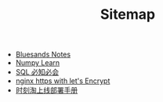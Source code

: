 #+TITLE: Sitemap

- [[file:index.org][Bluesands Notes]]
- [[file:numpy-learn.org][Numpy Learn]]
- [[file:sql_grammar.org][SQL 必知必会]]
- [[file:nginx-https-with-let's-Encrypt.org][nginx https with let's Encrypt]]
- [[file:时刻淘上线部署手册.org][时刻淘上线部署手册]]